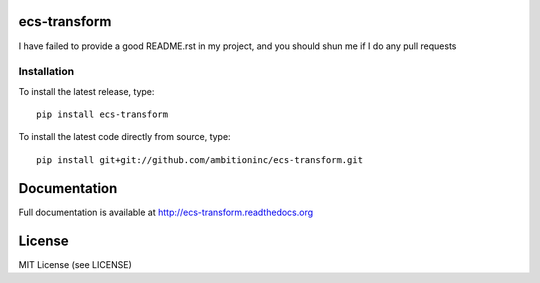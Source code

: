 .. image:: https://travis-ci.org/ambitioninc/ecs-transform.png
   :target: https://travis-ci.org/ambitioninc/ecs-transform

.. image:: https://coveralls.io/repos/ambitioninc/ecs-transform/badge.png?branch=develop
    :target: https://coveralls.io/r/ambitioninc/ecs-transform?branch=develop
.. image:: https://pypip.in/v/ecs-transform/badge.png
    :target: https://crate.io/packages/ecs-transform/
    :alt: Latest PyPI version

.. image:: https://pypip.in/d/ecs-transform/badge.png
    :target: https://crate.io/packages/ecs-transform/
    :alt: Number of PyPI downloads


ecs-transform
===============


I have failed to provide a good README.rst in my project, and you should shun
me if I do any pull requests

Installation
------------
To install the latest release, type::

    pip install ecs-transform

To install the latest code directly from source, type::

    pip install git+git://github.com/ambitioninc/ecs-transform.git

Documentation
=============

Full documentation is available at http://ecs-transform.readthedocs.org

License
=======
MIT License (see LICENSE)